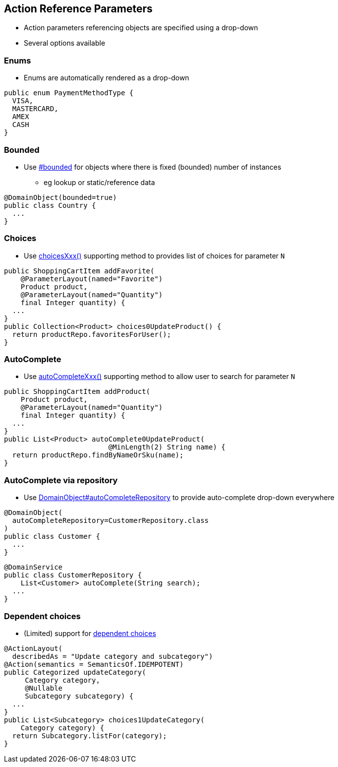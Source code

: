 == Action Reference Parameters

* Action parameters referencing objects are specified using a drop-down

* Several options available



=== Enums

* Enums are automatically rendered as a drop-down

[source,java]
----
public enum PaymentMethodType {
  VISA,
  MASTERCARD,
  AMEX
  CASH
}
----




=== Bounded

* Use link:http://isis.apache.org/guides/rgant.html#_rgant-DomainObject_bounded[#bounded] for objects where there is fixed (bounded) number of instances
** eg lookup or static/reference data

[source,java]
----
@DomainObject(bounded=true)
public class Country {
  ...
}
----




=== Choices

* Use link:http://isis.apache.org/guides/rgcms.html#_rgcms_methods_prefixes_choices[choicesXxx()] supporting method
to provides list of choices for parameter `N`

[source,java]
----
public ShoppingCartItem addFavorite(
    @ParameterLayout(named="Favorite")
    Product product,
    @ParameterLayout(named="Quantity")
    final Integer quantity) {
  ...
}
public Collection<Product> choices0UpdateProduct() {
  return productRepo.favoritesForUser();
}
----



=== AutoComplete


* Use link:http://isis.apache.org/guides/rgcms.html#_rgcms_methods_prefixes_autoComplete[autoCompleteXxx()] supporting method
to allow user to search for parameter `N`

[source,java]
----
public ShoppingCartItem addProduct(
    Product product,
    @ParameterLayout(named="Quantity")
    final Integer quantity) {
  ...
}
public List<Product> autoComplete0UpdateProduct(
                         @MinLength(2) String name) {
  return productRepo.findByNameOrSku(name);
}
----




=== AutoComplete via repository

* Use link:http://isis.apache.org/guides/rgant.html#_rgant-DomainObject_autoCompleteRepository[DomainObject#autoCompleteRepository] to provide auto-complete drop-down everywhere

[source,java]
----
@DomainObject(
  autoCompleteRepository=CustomerRepository.class
)
public class Customer {
  ...
}
----

[source,java]
----
@DomainService
public class CustomerRepository {
    List<Customer> autoComplete(String search);
  ...
}
----



=== Dependent choices

* (Limited) support for link:http://isis.apache.org/guides/rgcms.html#_dependent_choices[dependent choices]

[source,java]
----
@ActionLayout(
  describedAs = "Update category and subcategory")
@Action(semantics = SemanticsOf.IDEMPOTENT)
public Categorized updateCategory(
     Category category,
     @Nullable
     Subcategory subcategory) {
  ...
}
public List<Subcategory> choices1UpdateCategory(
    Category category) {
  return Subcategory.listFor(category);
}
----


